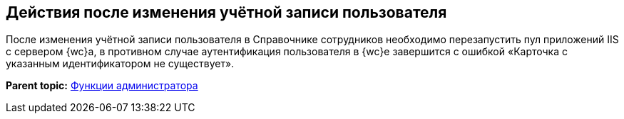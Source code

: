 
== Действия после изменения учётной записи пользователя

После изменения учётной записи пользователя в Справочнике сотрудников необходимо перезапустить пул приложений IIS с сервером {wc}а, в противном случае аутентификация пользователя в {wc}е завершится с ошибкой «Карточка с указанным идентификатором не существует».

*Parent topic:* xref:administratorFunctions.adoc[Функции администратора]
